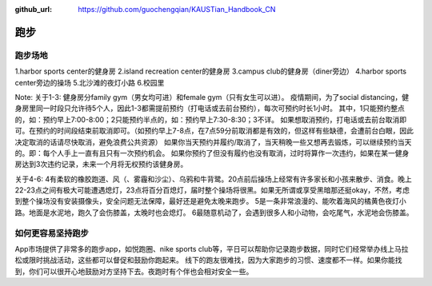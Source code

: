:github_url: https://github.com/guochengqian/KAUSTian_Handbook_CN


跑步
======

跑步场地
-------

1.harbor sports center的健身房
2.island recreation center的健身房
3.campus club的健身房（diner旁边）
4.harbor sports center旁边的操场
5.北沙滩的夜灯小路
6.校园里

Note:
关于1-3:
健身房分family gym（男女均可进）和female gym（只有女生可以进）。
疫情期间，为了social distancing，健身房里同一时段只允许待5个人，因此1-3都需提前预约（打电话或去前台预约），每次可预约时长1小时。
其中，1只能预约整点的，如：预约早上7:00-8:00；2只能预约半点的，如：预约早上7:30-8:30；3不详。
如果想取消预约，打电话或去前台取消即可。在预约的时间段结束前取消即可。（如预约早上7-8点，在7点59分前取消都是有效的，但这样有些缺德，会遭前台白眼，因此决定取消的话请尽快取消，避免浪费公共资源）
如果你当天预约并履约/取消了，当天稍晚一些又想再去锻炼，可以继续预约当天的。即：每个人手上一直有且只有一次预约机会。
如果你预约了但没有履约也没有取消，过时将算作一次违约，如果在某一健身房达到3次违约记录，未来一个月将无权预约该健身房。

关于4-6:
4有柔软的橡胶跑道、风（、雾霾和沙尘）、乌鸦和牛背鹭。20点前后操场上经常有许多家长和小孩来散步、消食。晚上22-23点之间有极大可能遭遇熄灯，23点将百分百熄灯，届时整个操场将很黑。如果无所谓或享受黑暗那还挺okay，不然，考虑到整个操场没有安装摄像头，安全问题无法保障，最好还是避免太晚来跑步。
5是一条非常浪漫的、能吹着海风的橘黄色夜灯小路。地面是水泥地，跑久了会伤膝盖，太晚时也会熄灯。
6最随意机动了，会遇到很多人和小动物，会吃尾气，水泥地会伤膝盖。

如何更容易坚持跑步
---------------
App市场提供了非常多的跑步app，如悦跑圈、nike sports club等，平日可以帮助你记录跑步数据，同时它们经常举办线上马拉松或限时挑战活动，这些都可以督促和鼓励你跑起来。
线下的跑友很难找，因为大家跑步的习惯、速度都不一样。如果你能找到，你们可以很开心地鼓励对方坚持下去。夜跑时有个伴也会相对安全一些。
